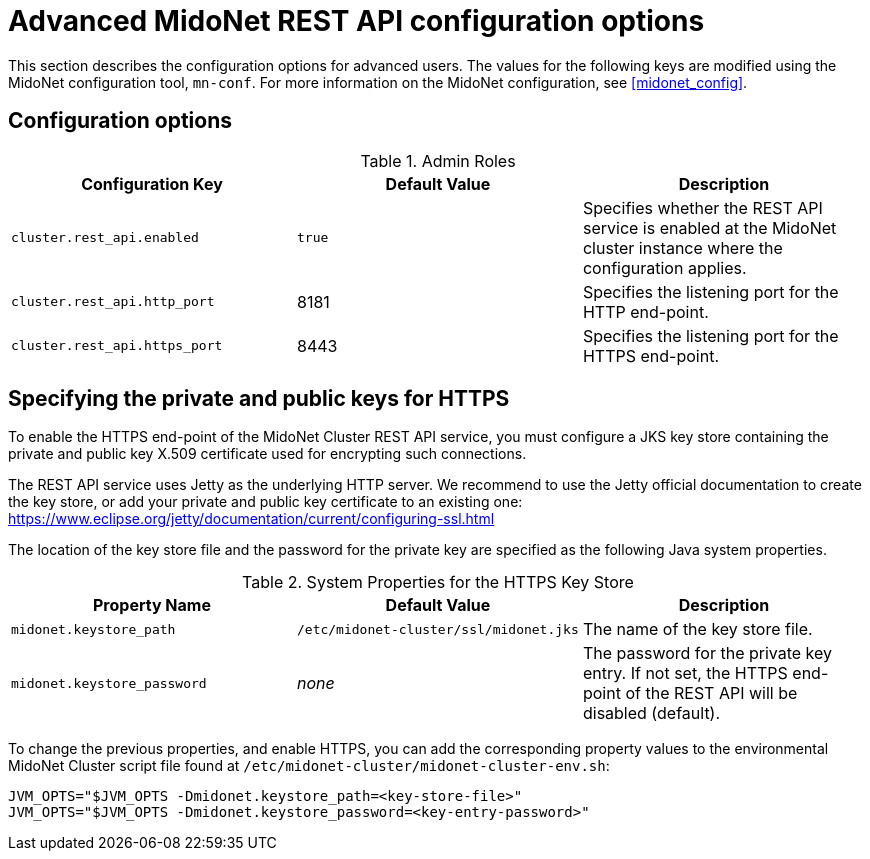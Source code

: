 [[api_configuration_options]]
= Advanced MidoNet REST API configuration options

This section describes the configuration options for advanced users. The
values for the following keys are modified using the MidoNet configuration
tool, `mn-conf`. For more information on the MidoNet configuration, see
xref:midonet_config[].


++++
<?dbhtml stop-chunking?>
++++

== Configuration options

.Admin Roles
[options="header"]
|===============
|Configuration Key|Default Value|Description
|`cluster.rest_api.enabled`|`true`|
    Specifies whether the REST API service is enabled at the MidoNet cluster
    instance where the configuration applies.
|`cluster.rest_api.http_port`|8181|
    Specifies the listening port for the HTTP end-point.
|`cluster.rest_api.https_port`|8443|
    Specifies the listening port for the HTTPS end-point.
|===============


== Specifying the private and public keys for HTTPS

To enable the HTTPS end-point of the MidoNet Cluster REST API service, you must
configure a JKS key store containing the private and public key X.509
certificate used for encrypting such connections.

The REST API service uses Jetty as the underlying HTTP server. We recommend to
use the Jetty official documentation to create the key store, or add your
private and public key certificate to an existing one:
https://www.eclipse.org/jetty/documentation/current/configuring-ssl.html

The location of the key store file and the password for the private key are
specified as the following Java system properties.

.System Properties for the HTTPS Key Store
[options="header"]
|===============
|Property Name|Default Value|Description
|`midonet.keystore_path`|`/etc/midonet-cluster/ssl/midonet.jks`|
    The name of the key store file.
|`midonet.keystore_password`|_none_|
    The password for the private key entry. If not set, the HTTPS end-point of
    the REST API will be disabled (default).
|===============

To change the previous properties, and enable HTTPS, you can add the
corresponding property values to the environmental MidoNet Cluster
script file found at `/etc/midonet-cluster/midonet-cluster-env.sh`:

[source]
JVM_OPTS="$JVM_OPTS -Dmidonet.keystore_path=<key-store-file>"
JVM_OPTS="$JVM_OPTS -Dmidonet.keystore_password=<key-entry-password>"
